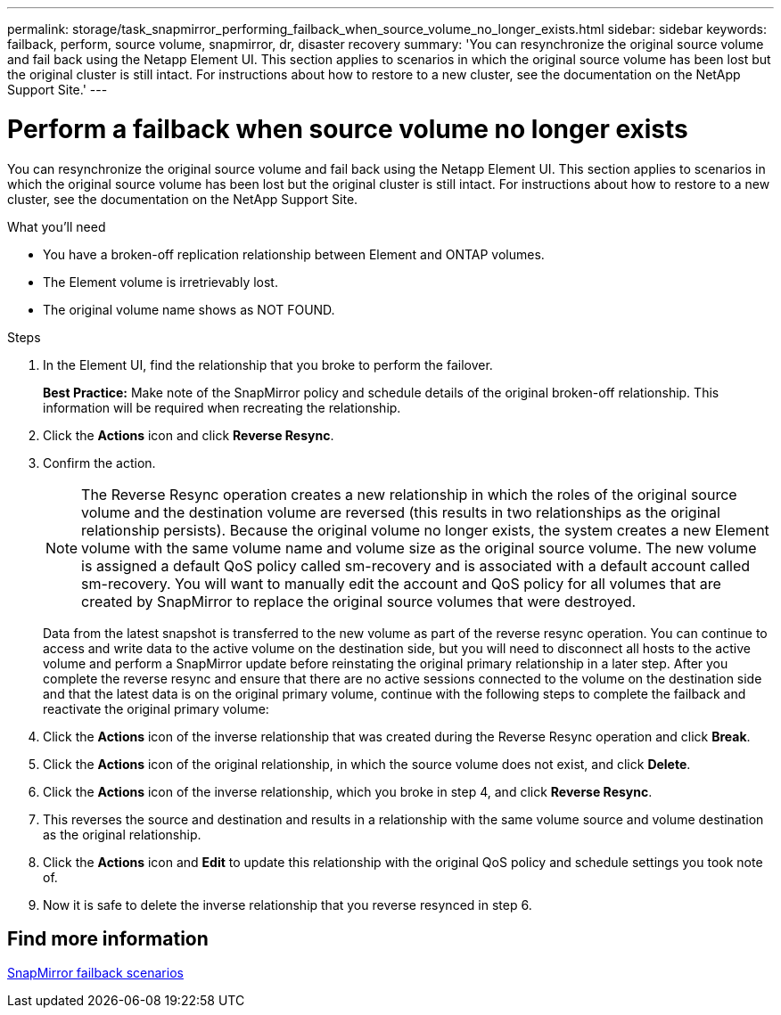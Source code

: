 ---
permalink: storage/task_snapmirror_performing_failback_when_source_volume_no_longer_exists.html
sidebar: sidebar
keywords: failback, perform, source volume, snapmirror, dr, disaster recovery
summary: 'You can resynchronize the original source volume and fail back using the Netapp Element UI. This section applies to scenarios in which the original source volume has been lost but the original cluster is still intact. For instructions about how to restore to a new cluster, see the documentation on the NetApp Support Site.'
---

= Perform a failback when source volume no longer exists
:icons: font
:imagesdir: ../media/

[.lead]
You can resynchronize the original source volume and fail back using the Netapp Element UI. This section applies to scenarios in which the original source volume has been lost but the original cluster is still intact. For instructions about how to restore to a new cluster, see the documentation on the NetApp Support Site.

.What you'll need

* You have a broken-off replication relationship between Element and ONTAP volumes.
* The Element volume is irretrievably lost.
* The original volume name shows as NOT FOUND.

.Steps
. In the Element UI, find the relationship that you broke to perform the failover.
+
*Best Practice:* Make note of the SnapMirror policy and schedule details of the original broken-off relationship. This information will be required when recreating the relationship.

. Click the *Actions* icon and click *Reverse Resync*.
. Confirm the action.
+
NOTE: The Reverse Resync operation creates a new relationship in which the roles of the original source volume and the destination volume are reversed (this results in two relationships as the original relationship persists). Because the original volume no longer exists, the system creates a new Element volume with the same volume name and volume size as the original source volume. The new volume is assigned a default QoS policy called sm-recovery and is associated with a default account called sm-recovery. You will want to manually edit the account and QoS policy for all volumes that are created by SnapMirror to replace the original source volumes that were destroyed.
+
Data from the latest snapshot is transferred to the new volume as part of the reverse resync operation. You can continue to access and write data to the active volume on the destination side, but you will need to disconnect all hosts to the active volume and perform a SnapMirror update before reinstating the original primary relationship in a later step. After you complete the reverse resync and ensure that there are no active sessions connected to the volume on the destination side and that the latest data is on the original primary volume, continue with the following steps to complete the failback and reactivate the original primary volume:

. Click the *Actions* icon of the inverse relationship that was created during the Reverse Resync operation and click *Break*.
. Click the *Actions* icon of the original relationship, in which the source volume does not exist, and click *Delete*.
. Click the *Actions* icon of the inverse relationship, which you broke in step 4, and click *Reverse Resync*.
. This reverses the source and destination and results in a relationship with the same volume source and volume destination as the original relationship.
. Click the *Actions* icon and *Edit* to update this relationship with the original QoS policy and schedule settings you took note of.
. Now it is safe to delete the inverse relationship that you reverse resynced in step 6.

== Find more information

xref:concept_snapmirror_failback_scenarios.adoc[SnapMirror failback scenarios]
